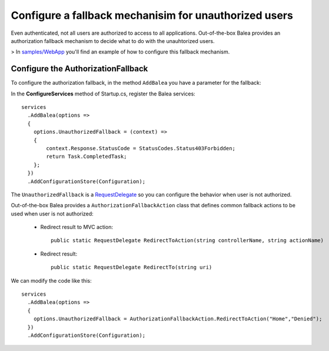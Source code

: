 Configure a fallback mechanisim for unauthorized users
======================================================

Even authenticated, not all users are authorized to access to all applications. Out-of-the-box Balea provides an authorization fallback mechanism to decide what to do with the unauhtorized users.

> In `samples/WebApp <https://github.com/Xabaril/Balea/tree/master/sample/WebApp>`_ you'll find an example of how to configure this fallback mechanism.

Configure the AuthorizationFallback
-----------------------------------

To configure the authorization fallback, in the method ``AddBalea`` you have a parameter for the fallback: 

In the **ConfigureServices** method of Startup.cs, register the Balea services::

      services
        .AddBalea(options =>
        {
          options.UnauthorizedFallback = (context) =>
          {
              context.Response.StatusCode = StatusCodes.Status403Forbidden;
              return Task.CompletedTask;
          };
        })
        .AddConfigurationStore(Configuration);

The ``UnauthorizedFallback`` is a `RequestDelegate <https://docs.microsoft.com/en-us/dotnet/api/microsoft.aspnetcore.http.requestdelegate?view=aspnetcore-3.1>`_ so you can configure the behavior when user is not authorized.

Out-of-the-box Balea provides a ``AuthorizationFallbackAction`` class that defines common fallback actions to be used when user is not authorized:

    * Redirect result to MVC action::
        
        public static RequestDelegate RedirectToAction(string controllerName, string actionName)

    * Redirect result::
        
        public static RequestDelegate RedirectTo(string uri)

We can modify the code like this::

      services
        .AddBalea(options =>
        {
          options.UnauthorizedFallback = AuthorizationFallbackAction.RedirectToAction("Home","Denied");
        })
        .AddConfigurationStore(Configuration);